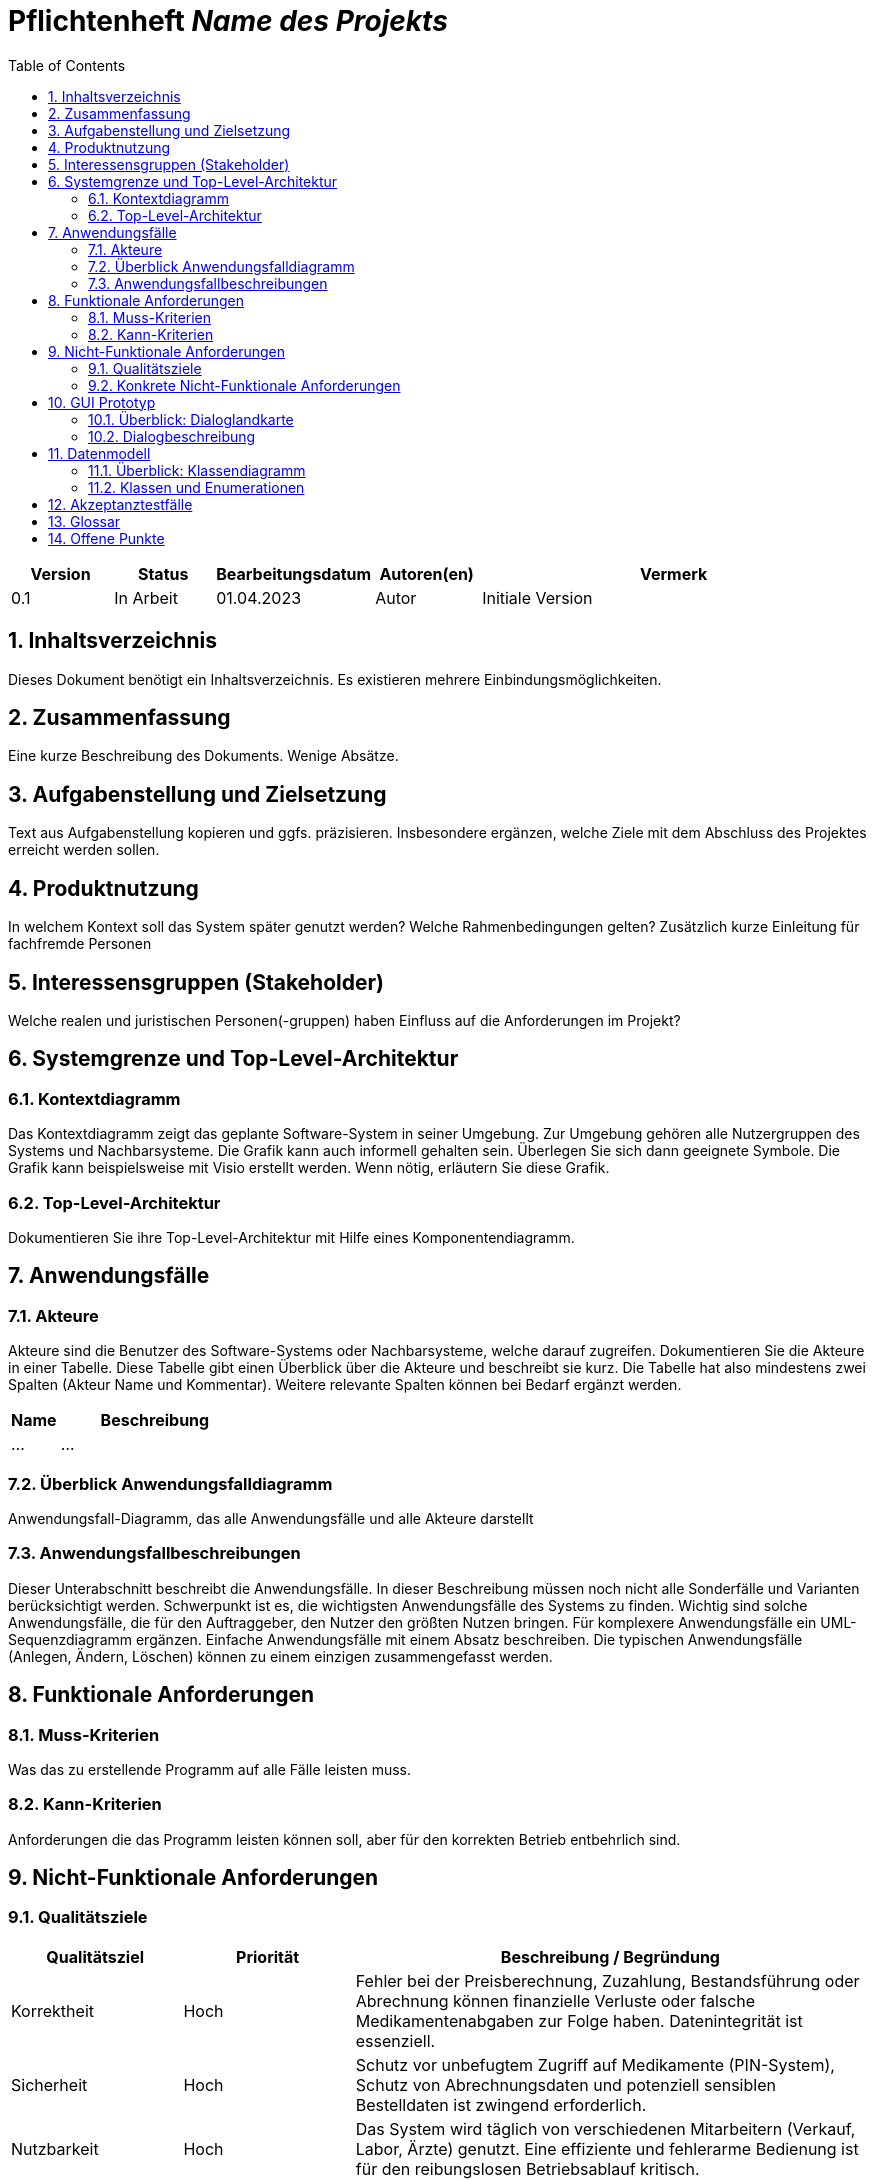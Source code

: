 :project_name: Name des Projekts
:toc: left
:numbered:
= Pflichtenheft __{project_name}__

[options="header"]
[cols="1, 1, 1, 1, 4"]
|===
|Version | Status      | Bearbeitungsdatum   | Autoren(en) |  Vermerk
|0.1     | In Arbeit   | 01.04.2023          | Autor       | Initiale Version
|===

== Inhaltsverzeichnis
Dieses Dokument benötigt ein Inhaltsverzeichnis. Es existieren mehrere Einbindungsmöglichkeiten.

== Zusammenfassung
Eine kurze Beschreibung des Dokuments. Wenige Absätze.

== Aufgabenstellung und Zielsetzung
Text aus Aufgabenstellung kopieren und ggfs. präzisieren.
Insbesondere ergänzen, welche Ziele mit dem Abschluss des Projektes erreicht werden sollen.

== Produktnutzung
In welchem Kontext soll das System später genutzt werden? Welche Rahmenbedingungen gelten?
Zusätzlich kurze Einleitung für fachfremde Personen

== Interessensgruppen (Stakeholder)
Welche realen und juristischen Personen(-gruppen) haben Einfluss auf die Anforderungen im Projekt?

== Systemgrenze und Top-Level-Architektur

=== Kontextdiagramm
Das Kontextdiagramm zeigt das geplante Software-System in seiner Umgebung. Zur Umgebung gehören alle Nutzergruppen des Systems und Nachbarsysteme. Die Grafik kann auch informell gehalten sein. Überlegen Sie sich dann geeignete Symbole. Die Grafik kann beispielsweise mit Visio erstellt werden. Wenn nötig, erläutern Sie diese Grafik.

=== Top-Level-Architektur
Dokumentieren Sie ihre Top-Level-Architektur mit Hilfe eines Komponentendiagramm.

== Anwendungsfälle

=== Akteure

Akteure sind die Benutzer des Software-Systems oder Nachbarsysteme, welche darauf zugreifen. Dokumentieren Sie die Akteure in einer Tabelle. Diese Tabelle gibt einen Überblick über die Akteure und beschreibt sie kurz. Die Tabelle hat also mindestens zwei Spalten (Akteur Name und Kommentar).
Weitere relevante Spalten können bei Bedarf ergänzt werden.

// See http://asciidoctor.org/docs/user-manual/#tables
[options="header"]
[cols="1,4"]
|===
|Name |Beschreibung
|...  |...
|===

=== Überblick Anwendungsfalldiagramm
Anwendungsfall-Diagramm, das alle Anwendungsfälle und alle Akteure darstellt

=== Anwendungsfallbeschreibungen
Dieser Unterabschnitt beschreibt die Anwendungsfälle. In dieser Beschreibung müssen noch nicht alle Sonderfälle und Varianten berücksichtigt werden. Schwerpunkt ist es, die wichtigsten Anwendungsfälle des Systems zu finden. Wichtig sind solche Anwendungsfälle, die für den Auftraggeber, den Nutzer den größten Nutzen bringen.
Für komplexere Anwendungsfälle ein UML-Sequenzdiagramm ergänzen.
Einfache Anwendungsfälle mit einem Absatz beschreiben.
Die typischen Anwendungsfälle (Anlegen, Ändern, Löschen) können zu einem einzigen zusammengefasst werden.

== Funktionale Anforderungen

=== Muss-Kriterien
Was das zu erstellende Programm auf alle Fälle leisten muss.

=== Kann-Kriterien
Anforderungen die das Programm leisten können soll, aber für den korrekten Betrieb entbehrlich sind.

== Nicht-Funktionale Anforderungen

=== Qualitätsziele

////
Dokumentieren Sie in einer Tabelle die Qualitätsziele, welche das System erreichen soll, sowie deren Priorität. 
////

[cols="1,1,3", options="header"]
|===
| Qualitätsziel         | Priorität | Beschreibung / Begründung
| Korrektheit | Hoch      | Fehler bei der Preisberechnung, Zuzahlung, Bestandsführung oder Abrechnung können finanzielle Verluste oder falsche Medikamentenabgaben zur Folge haben. Datenintegrität ist essenziell.
| Sicherheit            | Hoch      | Schutz vor unbefugtem Zugriff auf Medikamente (PIN-System), Schutz von Abrechnungsdaten und potenziell sensiblen Bestelldaten ist zwingend erforderlich.
| Nutzbarkeit         | Hoch      | Das System wird täglich von verschiedenen Mitarbeitern (Verkauf, Labor, Ärzte) genutzt. Eine effiziente und fehlerarme Bedienung ist für den reibungslosen Betriebsablauf kritisch.
| Performance | Mittel    | Schnelle Reaktionen bei Standardvorgängen (Kasse, Bestandsabfrage) sind wichtig für die Nutzerakzeptanz und den Workflow, aber leichte Verzögerungen bei komplexen Berichten könnten tolerierbar sein.
| Wartbarkeit / Erweiterbarkeit | Mittel    | Das System sollte für Fehlerbehebungen zugänglich sein und zukünftige Anpassungen (z.B. Lieferservice-Integration) ermöglichen, um langfristig nutzbar zu bleiben.
|===

=== Konkrete Nicht-Funktionale Anforderungen
////
Beschreiben Sie Nicht-Funktionale Anforderungen, welche dazu dienen, die zuvor definierten Qualitätsziele zu erreichen.
Achten Sie darauf, dass deren Erfüllung (mindestens theoretisch) messbar sein muss.
////

[options="header", cols="1h, 1, 4, 7"]
|===
|ID
|Version
|Name
|Description


|[[NF1]]<<NF1>>
|v1.0
|Korrektheit - Zuzahlungsberechnung
a|
Die Berechnung der Zuzahlung für Kassenpatienten muss exakt gemäß den Regeln erfolgen: 10% des Preises, mindestens 5 EUR, maximal 10 EUR pro Arzneimittel.

|[[NF2]]<<NF2>>
|v1.0
|Korrektheit - Konsistente Bestandsführung
a|
Jede relevante Bestandsänderung (Verkauf, Entnahme durch Arztpraxis, Aussonderung, Wareneingang) muss sich sofort und korrekt im Systembestand niederschlagen.

|[[NF3]]<<NF3>>
|v1.0
|Performance - Reaktionszeit Kasse/Entnahme
a|
Die Anzeige der Artikelinformationen nach dem Einscannen eines Barcodes an der Kasse oder am Praxisausgang muss für den Benutzer gefühlt unmittelbar, technisch messbar in 95% der Fälle in unter 1,5 Sekunden erfolgen.

|[[NF4]]<<NF4>>
|v1.0
|Sicherheit - Passwort-Speicherung
a|
Passwörter für Benutzerkonten dürfen im System ausschließlich als gesalteter Hash-Wert unter Verwendung eines anerkannten, sicheren Hashing-Algorithmus (z.B. bcrypt, Argon2) gespeichert werden.

|[[NF5]]<<NF5>>
|v0.1
|Nutzbarkeit - Uptime
a|
Das System soll von 7 Uhr bis 21 Uhr mit 99%-iger Wahrscheinlichkeit verfügbar sein

|===


== GUI Prototyp

In diesem Kapitel soll ein Entwurf der Navigationsmöglichkeiten und Dialoge des Systems erstellt werden.
Idealerweise entsteht auch ein grafischer Prototyp, welcher dem Kunden zeigt, wie sein System visuell umgesetzt werden soll.
Konkrete Absprachen - beispielsweise ob der grafische Prototyp oder die Dialoglandkarte höhere Priorität hat - sind mit dem Kunden zu treffen.

=== Überblick: Dialoglandkarte
Erstellen Sie ein Übersichtsdiagramm, das das Zusammenspiel Ihrer Masken zur Laufzeit darstellt. Also mit welchen Aktionen zwischen den Masken navigiert wird.
//Die nachfolgende Abbildung zeigt eine an die Pinnwand gezeichnete Dialoglandkarte. Ihre Karte sollte zusätzlich die Buttons/Funktionen darstellen, mit deren Hilfe Sie zwischen den Masken navigieren.

=== Dialogbeschreibung
Für jeden Dialog:

1. Kurze textuelle Dialogbeschreibung eingefügt: Was soll der jeweilige Dialog? Was kann man damit tun? Überblick?
2. Maskenentwürfe (Screenshot, Mockup)
3. Maskenelemente (Ein/Ausgabefelder, Aktionen wie Buttons, Listen, …)
4. Evtl. Maskendetails, spezielle Widgets

== Datenmodell

=== Überblick: Klassendiagramm
UML-Analyseklassendiagramm

=== Klassen und Enumerationen
Dieser Abschnitt stellt eine Vereinigung von Glossar und der Beschreibung von Klassen/Enumerationen dar. Jede Klasse und Enumeration wird in Form eines Glossars textuell beschrieben. Zusätzlich werden eventuellen Konsistenz- und Formatierungsregeln aufgeführt.

// See http://asciidoctor.org/docs/user-manual/#tables
[options="header"]
|===
|Klasse/Enumeration |Beschreibung |
|…                  |…            |
|===

== Akzeptanztestfälle
Mithilfe von Akzeptanztests wird geprüft, ob die Software die funktionalen Erwartungen und Anforderungen im Gebrauch
erfüllt.
Diese sollen und können aus den Anwendungsfallbeschreibungen und den UML-Sequenzdiagrammen abgeleitet werden.
D.h., pro (komplexen) Anwendungsfall gibt es typischerweise mindestens ein Sequenzdiagramm (, welches ein
Szenarium beschreibt). Für jedes Szenarium sollte es einen Akzeptanztestfall geben. Listen Sie alle Akzeptanztestfälle in tabellarischer Form auf.
Jeder Testfall soll mit einer ID versehen werde, um später zwischen den Dokumenten (z.B. im Test-Plan) referenzieren zu können.

== Glossar
Sämtliche Begriffe, die innerhalb des Projektes verwendet werden und deren gemeinsames Verständnis aller beteiligten
Stakeholder essenziell ist, sollten hier aufgeführt werden.
Insbesondere Begriffe der zu implementierenden Domäne wurden bereits beschrieben, jedoch gibt es meist mehr Begriffe, die einer Beschreibung bedürfen. +
Beispiel: Was bedeutet "Kunde"? Ein Nutzer des Systems? Der Kunde des Projektes (Auftraggeber)?

== Offene Punkte
Offene Punkte werden entweder direkt in der Spezifikation notiert. Wenn das Pflichtenheft zum finalen Review vorgelegt wird, sollte es keine offenen Punkte mehr geben.
